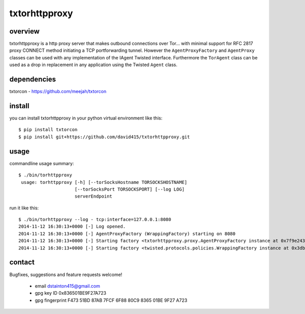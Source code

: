 
==============
txtorhttpproxy
==============



overview
--------

txtorhttpproxy is a http proxy server that makes outbound connections over Tor...
with minimal support for RFC 2817 proxy CONNECT method initiating a TCP portforwarding tunnel.
However the ``AgentProxyFactory`` and ``AgentProxy`` classes can be used with any
implementation of the IAgent Twisted interface. Furthermore the ``TorAgent`` class
can be used as a drop in replacement in any application using the Twisted ``Agent`` class.



dependencies
------------

txtorcon - https://github.com/meejah/txtorcon



install
-------

you can install txtorhttpproxy in your python virtual environment like this::

   $ pip install txtorcon
   $ pip install git+https://github.com/david415/txtorhttpproxy.git



usage
-----

commandline usage summary::
 
  $ ./bin/torhttpproxy
   usage: torhttpproxy [-h] [--torSocksHostname TORSOCKSHOSTNAME]
                       [--torSocksPort TORSOCKSPORT] [--log LOG]
                       serverEndpoint


run it like this::

   $ ./bin/torhttpproxy --log - tcp:interface=127.0.0.1:8080
   2014-11-12 16:30:13+0000 [-] Log opened.
   2014-11-12 16:30:13+0000 [-] AgentProxyFactory (WrappingFactory) starting on 8080
   2014-11-12 16:30:13+0000 [-] Starting factory <txtorhttpproxy.proxy.AgentProxyFactory instance at 0x7f9e243827a0>
   2014-11-12 16:30:13+0000 [-] Starting factory <twisted.protocols.policies.WrappingFactory instance at 0x3db23b0>



contact
-------

Bugfixes, suggestions and feature requests welcome!

  - email dstainton415@gmail.com
  - gpg key ID 0x836501BE9F27A723
  - gpg fingerprint F473 51BD 87AB 7FCF 6F88  80C9 8365 01BE 9F27 A723

